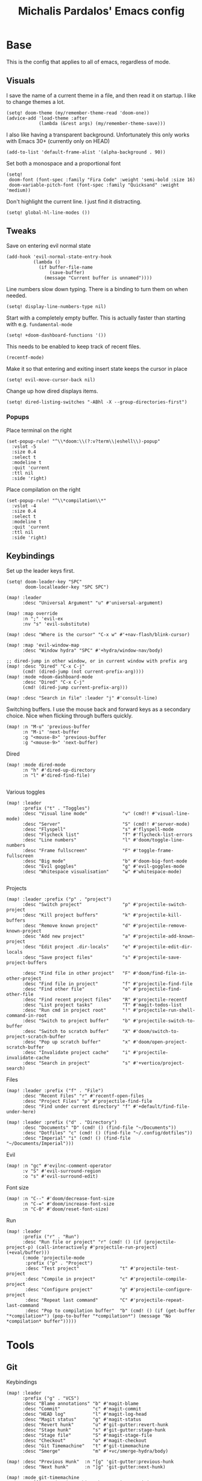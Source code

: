 #+TITLE: Michalis Pardalos' Emacs config

* Base
This is the config that applies to all of emacs, regardless of mode.
** Visuals
I save the name of a current theme in a file, and then read it on startup. I like to change themes a lot.
#+begin_src elisp
(setq! doom-theme (my/remember-theme-read 'doom-one))
(advice-add 'load-theme :after
            (lambda (&rest args) (my/remember-theme-save)))
#+end_src

I also like having a transparent background. Unfortunately this only works with Emacs 30+ (currently only on HEAD)
#+begin_src elisp
(add-to-list 'default-frame-alist '(alpha-background . 90))
#+end_src

Set both a monospace and a proportional font
#+begin_src elisp
(setq!
 doom-font (font-spec :family "Fira Code" :weight 'semi-bold :size 16)
 doom-variable-pitch-font (font-spec :family "Quicksand" :weight 'medium))
#+end_src

Don't highlight the current line. I just find it distracting.
#+begin_src elisp
(setq! global-hl-line-modes ())
#+end_src

** Tweaks
Save on entering evil normal state
#+begin_src elisp
(add-hook 'evil-normal-state-entry-hook
          (lambda ()
            (if buffer-file-name
                (save-buffer)
              (message "Current buffer is unnamed"))))
#+end_src

Line numbers slow down typing. There is a binding to turn them on when needed.
#+begin_src elisp
(setq! display-line-numbers-type nil)
#+end_src

Start with a completely empty buffer. This is actually faster than starting with e.g. ~fundamental-mode~
#+begin_src elisp
(setq! +doom-dashboard-functions '())
#+end_src

This needs to be enabled to keep track of recent files.
#+begin_src elisp
(recentf-mode)
#+end_src

Make it so that entering and exiting insert state keeps the cursor in place
#+begin_src elisp
(setq! evil-move-cursor-back nil)
#+end_src

Change up how dired displays items.
#+begin_src elisp
(setq! dired-listing-switches "-ABhl -X --group-directories-first")
#+end_src
*** Popups
Place terminal on the right
#+begin_src elisp
(set-popup-rule! "^\\*doom:\\(?:v?term\\|eshell\\)-popup"
  :vslot -5
  :size 0.4
  :select t
  :modeline t
  :quit 'current
  :ttl nil
  :side 'right)
#+end_src

Place compilation on the right
#+begin_src elisp
(set-popup-rule! "^\\*compilation\\*"
  :vslot -4
  :size 0.4
  :select t
  :modeline t
  :quit 'current
  :ttl nil
  :side 'right)
#+end_src


** Keybindings
Set up the leader keys first.
#+begin_src elisp
(setq! doom-leader-key "SPC"
       doom-localleader-key "SPC SPC")
#+end_src

#+begin_src elisp
(map! :leader
      :desc "Universal Argument" "u" #'universal-argument)

(map! :map override
      :n ";" 'evil-ex
      :nv "s" 'evil-substitute)

(map! :desc "Where is the cursor" "C-x w" #'+nav-flash/blink-cursor)

(map! :map 'evil-window-map
      :desc "Window hydra" "SPC" #'+hydra/window-nav/body)

;; dired-jump in other window, or in current window with prefix arg
(map! :desc "Dired" "C-x C-j"
      (cmd! (dired-jump (not current-prefix-arg))))
(map! :mode +doom-dashboard-mode
      :desc "Dired" "C-x C-j"
      (cmd! (dired-jump current-prefix-arg)))

(map! :desc "Search in file" :leader "j" #'consult-line)
#+end_src

Switching buffers. I use the mouse back and forward keys as a secondary choice. Nice when flicking through buffers quickly.
#+begin_src elisp
(map! :n "M-u" 'previous-buffer
      :n "M-i" 'next-buffer
      :g "<mouse-8>" 'previous-buffer
      :g "<mouse-9>" 'next-buffer)
#+end_src

Dired
#+begin_src elisp
(map! :mode dired-mode
      :n "h" #'dired-up-directory
      :n "l" #'dired-find-file)

#+end_src

Various toggles
#+begin_src elisp
(map! :leader
      :prefix ("t" . "Toggles")
      :desc "Visual line mode"             "v" (cmd!! #'visual-line-mode)
      :desc "Server"                       "S" (cmd!! #'server-mode)
      :desc "Flyspell"                     "s" #'flyspell-mode
      :desc "Flycheck list"                "f" #'flycheck-list-errors
      :desc "Line numbers"                 "l" #'doom/toggle-line-numbers
      :desc "Frame fullscreen"             "F" #'toggle-frame-fullscreen
      :desc "Big mode"                     "b" #'doom-big-font-mode
      :desc "Evil goggles"                 "g" #'evil-goggles-mode
      :desc "Whitespace visualisation"     "w" #'whitespace-mode)

#+end_src

Projects
#+begin_src elisp
(map! :leader :prefix ("p" . "project")
      :desc "Switch project"               "p" #'projectile-switch-project
      :desc "Kill project buffers"         "k" #'projectile-kill-buffers
      :desc "Remove known project"         "d" #'projectile-remove-known-project
      :desc "Add new project"              "a" #'projectile-add-known-project
      :desc "Edit project .dir-locals"     "e" #'projectile-edit-dir-locals
      :desc "Save project files"           "s" #'projectile-save-project-buffers

      :desc "Find file in other project"   "F" #'doom/find-file-in-other-project
      :desc "Find file in project"         "f" #'projectile-find-file
      :desc "Find other file"              "o" #'projectile-find-other-file
      :desc "Find recent project files"    "R" #'projectile-recentf
      :desc "List project tasks"           "T" #'magit-todos-list
      :desc "Run cmd in project root"      "!" #'projectile-run-shell-command-in-root
      :desc "Switch to project buffer"     "b" #'projectile-switch-to-buffer
      :desc "Switch to scratch buffer"     "X" #'doom/switch-to-project-scratch-buffer
      :desc "Pop up scratch buffer"        "x" #'doom/open-project-scratch-buffer
      :desc "Invalidate project cache"     "i" #'projectile-invalidate-cache
      :desc "Search in project"            "s" #'+vertico/project-search)
#+end_src

Files
#+begin_src elisp
(map! :leader :prefix ("f" . "File")
      :desc "Recent Files" "r" #'recentf-open-files
      :desc "Project Files" "p" #'projectile-find-file
      :desc "Find under current directory" "f" #'+default/find-file-under-here)
#+end_src

#+begin_src elisp
(map! :leader :prefix ("d" . "Directory")
      :desc "Documents" "D" (cmd! () (find-file "~/Documents"))
      :desc "Dotfiles" "c" (cmd! () (find-file "~/.config/dotfiles"))
      :desc "Imperial" "i" (cmd! () (find-file "~/Documents/Imperial")))
#+end_src

Evil
#+begin_src elisp
(map! :n "gc" #'evilnc-comment-operator
      :v "S" #'evil-surround-region
      :o "s" #'evil-surround-edit)
#+end_src

Font size
#+begin_src elisp
(map! :n "C--" #'doom/decrease-font-size
      :n "C-=" #'doom/increase-font-size
      :n "C-0" #'doom/reset-font-size)
#+end_src

Run
#+begin_src elisp
(map! :leader
      :prefix ("r" . "Run")
      :desc "Run file or project" "r" (cmd! () (if (projectile-project-p) (call-interactively #'projectile-run-project) (+eval/buffer)))
      (:mode 'projectile-mode
       :prefix ("p" . "Project")
       :desc "Test project"               "t" #'projectile-test-project
       :desc "Compile in project"         "c" #'projectile-compile-project
       :desc "Configure project"          "g" #'projectile-configure-project
       :desc "Repeat last command"        "C" #'projectile-repeat-last-command
       :desc "Pop to compilation buffer"  "b" (cmd! () (if (get-buffer "*compilation*") (pop-to-buffer "*compilation*") (message "No *compilation* buffer")))))
#+end_src

* Tools
** Git
Keybindings
#+begin_src elisp
(map! :leader
      :prefix ("g" . "VCS")
      :desc "Blame annotations" "b" #'magit-blame
      :desc "Commit"            "c" #'magit-commit
      :desc "HEAD log"          "l" #'magit-log-head
      :desc "Magit status"      "g" #'magit-status
      :desc "Revert hunk"       "u" #'git-gutter:revert-hunk
      :desc "Stage hunk"        "s" #'git-gutter:stage-hunk
      :desc "Stage file"        "S" #'magit-stage-file
      :desc "Checkout"          "o" #'magit-checkout
      :desc "Git Timemachine"   "t" #'git-timemachine
      :desc "Smerge"            "m" #'+vc/smerge-hydra/body)

(map! :desc "Previous Hunk"  :n "[g" 'git-gutter:previous-hunk
      :desc "Next hunk"      :n "]g" 'git-gutter:next-hunk)

(map! :mode git-timemachine
      :n "[["  #'git-timemachine-show-previous-revision
      :n "]]"  #'git-timemachine-show-next-revision
      :n "q"   #'git-timemachine-quit
      :n "gb"  #'git-timemachine-blame)
#+end_src

For ~magit-blame~, show the blame annotations on the left margin. I don't like how the other modes break up the flow of the code with the annotations.
#+begin_src elisp
(setq! magit-blame-echo-style 'margin)
#+end_src

Add some git forges I might use to ~forge~'s list
#+begin_src elisp
(after! forge
  (add-to-list 'forge-alist
               '("gitlab.haskell.org"
                 "gitlab.haskell.org/api/v4"
                 "gitlab.haskell.org"
                 forge-gitlab-repository)))
#+end_src
** Spell check
Keybindings
#+begin_src elisp
(map! :desc "Previous spelling error" :n "[s" #'evil-prev-flyspell-error
      :desc "Next spelling error"     :n "]s" #'evil-next-flyspell-error)
#+end_src

Add the greek dictionary
#+begin_src elisp
(add-hook! spell-fu-mode
  (spell-fu-dictionary-add (spell-fu-get-ispell-dictionary "el")))
#+end_src
** Terminal
I just use vterm. I used to use eshell occasionally, but I found a plain terminal is usually what I want.
#+begin_src elisp
(setq! vterm-shell "/bin/fish")
(map! :leader
      :desc "Terminal" "c" #'+vterm/toggle)
#+end_src
** Company
Reduce strain from company completion. Make completion only show up when manually triggered (~C-x C-o~)
#+begin_src elisp
(setq! company-idle-delay nil)
#+end_src
* Prose
** Org mode
#+begin_src elisp
(setq! org-todo-keywords
       '((sequence
          "TODO(t)" "MAYBE(m)" "WIP(p)" "SCHEDULED(s)"
          "|" "WAIT(w)" "DONE(d)" "CANCEL(c)"))
       org-plantuml-exec-mode 'plantuml)
#+end_src

Doom changes this. Set it back to the default
#+begin_src elisp
(setq! org-attach-id-dir "data/")
#+end_src

I like writeroom-mode, but only for writing prose, so I only enable it for org-mode.
#+begin_src elisp
(setq! writeroom-major-modes '(org-mode))
(global-writeroom-mode 1)
#+end_src

Use ~ace-window~ to choose the window to open links in
#+begin_src elisp
(after! org
  (setf (alist-get 'file org-link-frame-setup) #'my/find-file-ace))

(defun my/find-file-ace (filename)
  (interactive "F")
  (require 'ace-window)
  (let ((aw-dispatch-when-more-than 1))
    (ace-window nil)
    (find-file filename)))
#+end_src

Open pdf links inside emacs
#+begin_src elisp
(after! org (add-to-list 'org-file-apps '("\\.pdf\\'" . emacs)))
#+end_src

Disable completion in org mode. It's annoying in prose but I would like to have it in code blocks.
#+begin_src elisp
(after! org (set-company-backend! 'org-mode nil))
#+end_src
** org-roam
Keybindings
#+begin_src elisp
(map! :leader
      :desc "Notes (org-roam)" "n" #'org-roam-node-find)
(map! :mode org-mode
      :localleader
      :prefix "m"
      :desc "Find file"                  "f" #'org-roam-node-find
      :desc "Show ui"                    "u" #'org-roam-ui-mode
      :desc "Org roam buffer"            "n" #'org-roam-buffer-toggle
      :desc "Insert link"                "i" #'org-roam-node-insert
      :desc "Publish note to site"       "p" #'mpardalos/org-roam-hugo-publish-and-magit)
#+end_src

#+begin_src elisp
(setq! org-roam-directory "~/Documents/org-roam"
       org-roam-file-exclude-regexp ".stversions/"
       org-roam-ui-sync-theme t
       org-roam-ui-follow t
       org-roam-ui-update-on-save t
       org-roam-ui-open-on-start t)
#+end_src

This setting has to be deferred because it causes org-mode to load, slowing down startup *a lot*
#+begin_src elisp
(after! org-roam
  org-id-extra-files (org-roam-list-files))
#+end_src

This is needed for ~org-roam-ui~
#+begin_src elisp
(use-package! websocket :after org-roam)
#+end_src

*** Exporting to hugo
Exporting to hugo:
#+begin_src elisp
(setq! org-hugo-base-dir "/home/mpardalos/Documents/mpardalos.com"
       org-hugo-section "brain")
#+end_src

Advise org-hugo so that it uses the ~optionalref~ shortcode instead of ~relref~.  This is needed for the export of my org-roam notes, since I will not export all of them to hugo, and using relref would cause errors in the hugo export.  The ~optionalref~ shortcode is defined in hugo to instead just tag the link as broken if the page it links to has not been exported.

See the "Personal Website" org-roam note
#+begin_src elisp
(defvar mpardalos/org-hugo-relref-shortcode "optionalref"
  "The hugo shortcode to use for references. org-hugo uses 'relref' by default")

(defun mpardalos/org-hugo-use-alternative-relref (f &rest args)
  (replace-regexp-in-string
   "\\[\\(.*?\\)\\]({{< relref \"\\(.*?\\)\" >}})"
   (format "{{< %s \"\\1\" \"\\2\" >}}" mpardalos/org-hugo-relref-shortcode)
   (apply f args)))

(advice-add 'org-hugo-link :around #'mpardalos/org-hugo-use-alternative-relref)

(defun mpardalos/org-roam-hugo-publish-all ()
  "Export all org-roam files tagged with :publish: using ox-hugo to my hugo site"
  (interactive)
  (setq org-id-extra-files (org-roam-list-files)) ; Refresh the list of files that org-mode can find by id
  (dolist (fil (org-roam--list-files org-roam-directory))
    (with-current-buffer (find-file-noselect fil)
      (if (member "publish" (org-get-tags)) (org-hugo-export-wim-to-md))
      (kill-buffer)))
  (mpardalos/org-roam-hugo-publish-graph)
  (magit-status org-hugo-base-dir))

(defun mpardalos/org-roam-hugo-publish-and-magit ()
  "Publish the current org-roam note and then jump to the magit buffer for your website"
  (interactive)
  (org-roam-tag-add '("publish"))
  (org-hugo-export-wim-to-md)
  (magit-status org-hugo-base-dir))

(defun mpardalos/org-roam-hugo-publish-graph ()
  "Export the org-roam graph and publish it to my hugo site"
  (interactive)
  (org-roam-db-sync)
  (shell-command (format "org-roam-graph-export > %s/static/brain-graph.json" org-hugo-base-dir)))
#+end_src

** Bibliography/Research
The bibliography file is used a few times, so I set it here once and re-use it.
#+begin_src elisp
(setq! my/bibliography-file "~/Documents/bibliography/bibliography.bib")
#+end_src

#+begin_src elisp
(map! :leader :prefix ("b" . "Bibliography")
      :desc "Bibliography"           "b" #'citar-open
      :desc "Open bibliography file" "f" #'my/find-bibliography-file)

(defun my/find-bibliography-file ()
  (interactive)
  (find-file my/bibliography-file))
#+end_src


*** Bibtex
#+begin_src elisp
(setq! bibtex-completion-bibliography `(,my/bibliography-file)
       bibtex-completion-library-path '("~/Documents/bibliography/pdfs")
       bibtex-completion-notes-path "~/Documents/bibliography/notes.org"
       bibtex-completion-additional-search-fields '("tags"))
#+end_src

*** Citar
#+begin_src elisp
(setq! citar-bibliography `(,my/bibliography-file)
       citar-library-paths '("~/Documents/bibliography/pdfs")
       citar-notes-paths '("~/Documents/bibliography/notes")
       citar-symbols `((file ,(all-the-icons-faicon "file-o" :face 'all-the-icons-green :v-adjust -0.1) . " ")
                       (note ,(all-the-icons-material "speaker_notes" :face 'all-the-icons-blue :v-adjust -0.3) . " ")
                       (link ,(all-the-icons-octicon "link" :face 'all-the-icons-orange :v-adjust 0.01) . " "))
       citar-org-roam-note-title-template "${title} (${year}) (${author editor})")
#+end_src

** LaTeX
#+begin_src elisp
(setq! +latex-viewers '(pdf-tools zathura)
       LaTeX-item-indent 2
       LaTeX-beamer-item-overlay-flag nil
       TeX-master "shared")

(add-hook! LaTeX-mode (auto-fill-mode -1))
#+end_src
* Programming
** General LSP
#+begin_src elisp
(setq! lsp-ui-sideline-enable nil
       lsp-ui-doc-position 'top
       lsp-lens-auto-enable nil
       lsp-eldoc-enable-hover nil
       lsp-eldoc-hook '(lsp-hover)
       lsp-auto-guess-root 't)
#+end_src

Keybindings
#+begin_src elisp
(map! :mode lsp-mode
      (:localleader
       :desc "Rename symbol" "r" #'lsp-rename
       :desc "Code action"   "a" #'lsp-execute-code-action
       :desc "Format buffer" "f" #'lsp-format-buffer
       :desc "Find symbol"  "s" #'consult-lsp-symbols)

      :desc "Glance documentation"  :n "gh" #'lsp-ui-doc-glance
      :desc "Go to type definition" :n "gt" #'lsp-goto-type-definition)
#+end_src

** DAP
Make sure that, when debugging a terminal program, it uses an emacs terminal
#+begin_src elisp
(setq! dap-default-terminal-kind "integrated")
#+end_src

#+begin_src elisp
(setq! dap-auto-configure-mode 't)
#+end_src
** Flycheck
#+begin_src elisp
(map! :desc "Previous Error"  :n "[e" 'flycheck-previous-error
      :desc "Next Error"      :n "]e" 'flycheck-next-error)
#+end_src

Slightly speed up flycheck by only highlighting symbols, not individual characters.
#+begin_src elisp
(setq! flycheck-highlighting-mode 'symbols)
#+end_src
** Web
I prefer using tabs for HTML and CSS
#+begin_src elisp
(add-hook! web-mode
  (indent-tabs-mode)
  (web-mode-use-tabs))
#+end_src
** Coq
Workaround for a bug
#+begin_src elisp
(setq! coq-show-proof-diffs-regexp "")
#+end_src

Disable response buffer
#+begin_src elisp
(setq! proof-three-window-enable nil)
#+end_src

Fix for slow startup
#+begin_src elisp
(after! core-editor
  (add-to-list 'doom-detect-indentation-excluded-modes 'coq-mode))
#+end_src

Keybindings
#+begin_src elisp
(map! :mode coq-mode
      :desc "Proof go to point" "C-c C-c" #'company-coq-proof-goto-point
      :desc "Interrupt proof" "C-c C-k" #'proof-interrupt-process)
#+end_src
** Haskell
#+begin_src elisp
(setq! lsp-haskell-process-path-hie "haskell-language-server-wrapper"
       haskell-interactive-popup-errors nil)
#+end_src

~smartparens-mode~ is useless in haskell and makes everything too slow. Just disable it
#+begin_src elisp
(add-hook! 'haskell-mode-hook (smartparens-mode -1))
#+end_src
** Alloy
#+begin_src elisp
(setq! alloy-mode-map (make-sparse-keymap)
       alloy-basic-offset 2)

(setq-hook! alloy-mode
  indent-tabs-mode nil)
#+end_src
** Dafny
#+begin_src elisp
(setq! flycheck-dafny-executable "~/.local/share/dafny/dafny"
       flycheck-boogie-executable "~/.local/share/dafny/dafny-server"
       flycheck-z3-smt2-executable "~/.local/share/dafny/z3/bin/z3"
       flycheck-inferior-dafny-executable "~/.local/share/dafny/dafny-server")
#+end_src
** Kima
[[https://kima.xyz][Kima]] is a programming language I was working on in the past. I have added a very simple mode for it, which includes a configuration for ~quickrun~.
#+begin_src elisp
(define-generic-mode 'kima-mode
  '("#")
  '("fun" "data" "True""False" "let""var" "while""if" "else" "effect" "handle" "with" "IO" "Unit")
  nil
  '(".k\\'")
  "Major mode for the kima programming language")

(quickrun-add-command "kima"
  '((:command . "kima")
    (:exec . "%c run %s"))
  :mode 'kima-mode)
#+end_src
** Ansible
#+begin_src elisp
(setq-hook! ansible yaml-indent-offset 2)
#+end_src
** GMPL
#+begin_src elisp
(add-to-list 'auto-mode-alist
             '("\\.mod\\'" . gmpl-mode))
#+end_src
** Vimrc
Because every now and then you remember that evil mode was based on an actual program called vim.
#+begin_src elisp
(add-to-list 'auto-mode-alist
             '("\\.vim\\(rc\\)?\\'" . vimrc-mode))
#+end_src
